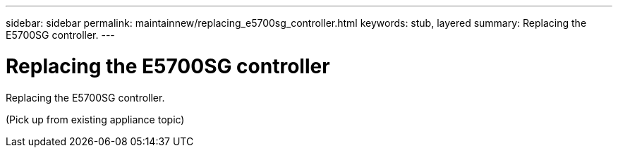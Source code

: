 ---
sidebar: sidebar
permalink: maintainnew/replacing_e5700sg_controller.html
keywords: stub, layered
summary: Replacing the E5700SG controller.
---

= Replacing the E5700SG controller




:icons: font

:imagesdir: ../media/

[.lead]
Replacing the E5700SG controller.

(Pick up from existing appliance topic)
